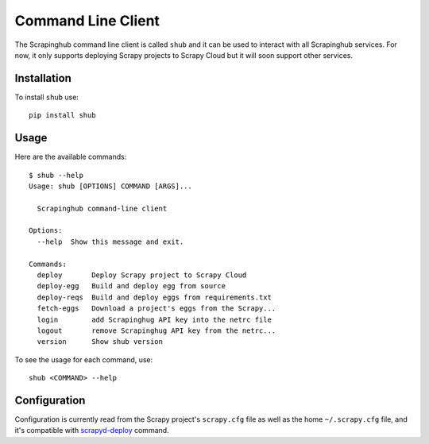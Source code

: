 .. _shub:

===================
Command Line Client
===================

The Scrapinghub command line client is called ``shub`` and it can be used to interact with all Scrapinghub services. For now, it only supports deploying Scrapy projects to Scrapy Cloud but it will soon support other services.

Installation
============

To install ``shub`` use::

    pip install shub

Usage
=====

Here are the available commands:

.. BEGIN_SHUB_USAGE - DO NOT EDIT MANUALLY THIS BLOCK
::

    $ shub --help
    Usage: shub [OPTIONS] COMMAND [ARGS]...
    
      Scrapinghub command-line client
    
    Options:
      --help  Show this message and exit.
    
    Commands:
      deploy       Deploy Scrapy project to Scrapy Cloud
      deploy-egg   Build and deploy egg from source
      deploy-reqs  Build and deploy eggs from requirements.txt
      fetch-eggs   Download a project's eggs from the Scrapy...
      login        add Scrapinghug API key into the netrc file
      logout       remove Scrapinghug API key from the netrc...
      version      Show shub version
.. END_SHUB_USAGE

To see the usage for each command, use::

    shub <COMMAND> --help

Configuration
=============

Configuration is currently read from the Scrapy project's ``scrapy.cfg`` file as well as the home ``~/.scrapy.cfg`` file, and it's compatible with `scrapyd-deploy`_ command.

.. _scrapyd-deploy: http://scrapyd.readthedocs.org/en/latest/deploy.html
